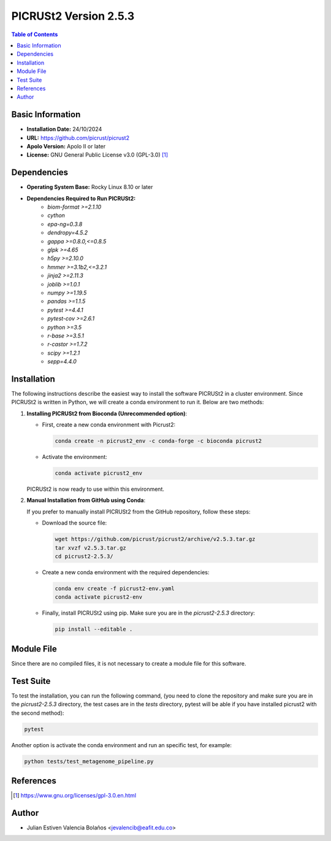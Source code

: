 .. _picrust2-2.5.3:

PICRUSt2 Version 2.5.3
======================

.. contents:: Table of Contents

Basic Information
-----------------

- **Installation Date:** 24/10/2024
- **URL:** https://github.com/picrust/picrust2
- **Apolo Version:** Apolo II or later
- **License:** GNU General Public License v3.0 (GPL-3.0) [1]_

Dependencies
------------

* **Operating System Base:** Rocky Linux 8.10 or later
* **Dependencies Required to Run PICRUSt2:**
    * `biom-format >=2.1.10`
    * `cython`
    * `epa-ng=0.3.8`
    * `dendropy=4.5.2`
    * `gappa >=0.8.0,<=0.8.5`
    * `glpk >=4.65`
    * `h5py >=2.10.0`
    * `hmmer >=3.1b2,<=3.2.1`
    * `jinja2 >=2.11.3`
    * `joblib >=1.0.1`
    * `numpy >=1.19.5`
    * `pandas >=1.1.5`
    * `pytest >=4.4.1`
    * `pytest-cov >=2.6.1`
    * `python >=3.5`
    * `r-base >=3.5.1`
    * `r-castor >=1.7.2`
    * `scipy >=1.2.1`
    * `sepp=4.4.0`

Installation
------------

The following instructions describe the easiest way to install the software PICRUSt2 in a cluster environment. Since PICRUSt2 is written in Python, we will create a conda environment to run it. Below are two methods:

1. **Installing PICRUSt2 from Bioconda (Unrecommended option)**:

   - First, create a new conda environment with Picrust2:

     .. code-block:: bash
     
        conda create -n picrust2_env -c conda-forge -c bioconda picrust2
   
   - Activate the environment:
     
     .. code-block:: bash
     
        conda activate picrust2_env
   
   PICRUSt2 is now ready to use within this environment.

2. **Manual Installation from GitHub using Conda**:
   
   If you prefer to manually install PICRUSt2 from the GitHub repository, follow these steps:

   - Download the source file:

     .. code-block:: bash
     
        wget https://github.com/picrust/picrust2/archive/v2.5.3.tar.gz
        tar xvzf v2.5.3.tar.gz
        cd picrust2-2.5.3/
   
   - Create a new conda environment with the required dependencies:

     .. code-block:: bash
     
        conda env create -f picrust2-env.yaml
        conda activate picrust2-env
   
   - Finally, install PICRUSt2 using pip. Make sure you are in the `picrust2-2.5.3` directory:

     .. code-block:: bash
     
        pip install --editable .

Module File
-----------

Since there are no compiled files, it is not necessary to create a module file for this software.

Test Suite
-----

To test the installation, you can run the following command, (you need to clone the repository and make sure you are in the `picrust2-2.5.3` directory, the test cases are in the `tests` directory, pytest will be able if you have installed picrust2 with the second method):

.. code-block:: bash

   pytest

Another option is activate the conda environment and run an specific test, for example:

.. code-block:: bash

   python tests/test_metagenome_pipeline.py

References
----------

.. [1] https://www.gnu.org/licenses/gpl-3.0.en.html

Author
-------

- Julian Estiven Valencia Bolaños <jevalencib@eafit.edu.co>